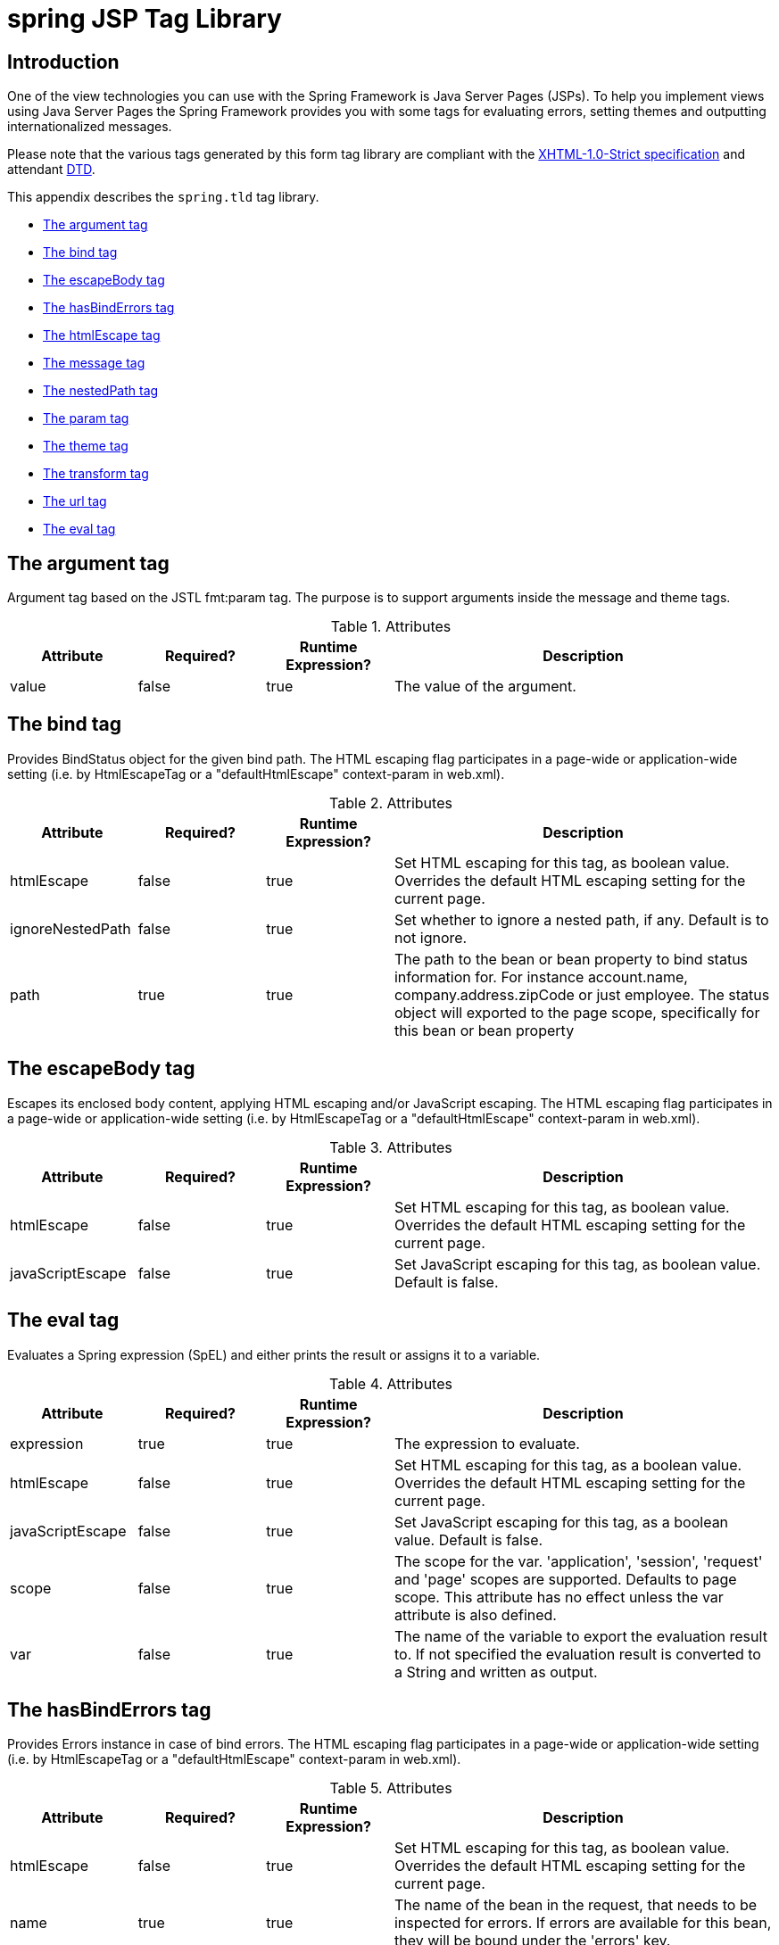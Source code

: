 [[spring-tld]]
= spring JSP Tag Library


[[spring.tld-intro]]
== Introduction
One of the view technologies you can use with the Spring Framework is Java Server Pages
(JSPs). To help you implement views using Java Server Pages the Spring Framework
provides you with some tags for evaluating errors, setting themes and outputting
internationalized messages.

Please note that the various tags generated by this form tag library are compliant with
the http://www.w3.org/TR/xhtml1/[XHTML-1.0-Strict specification] and attendant
http://www.w3.org/TR/xhtml1/dtds.html#a_dtd_XHTML-1.0-Strict[DTD].

This appendix describes the `spring.tld` tag library.

* <<spring.tld.argument>>
* <<spring.tld.bind>>
* <<spring.tld.escapeBody>>
* <<spring.tld.hasBindErrors>>
* <<spring.tld.htmlEscape>>
* <<spring.tld.message>>
* <<spring.tld.nestedPath>>
* <<spring.tld.param>>
* <<spring.tld.theme>>
* <<spring.tld.transform>>
* <<spring.tld.url>>
* <<spring.tld.eval>>




[[spring.tld.argument]]
== The argument tag

Argument tag based on the JSTL fmt:param tag. The purpose is to support arguments
inside the message and theme tags.

[[spring.tld.argument.table]]
[cols="1,1,1,3"]
.Attributes
|===
| Attribute| Required?| Runtime Expression?| Description

| value
| false
| true
| The value of the argument.
|===



[[spring.tld.bind]]
== The bind tag

Provides BindStatus object for the given bind path. The HTML escaping flag participates
in a page-wide or application-wide setting (i.e. by HtmlEscapeTag or a
"defaultHtmlEscape" context-param in web.xml).

[[spring.tld.bind.table]]
.Attributes
[cols="1,1,1,3"]
|===
| Attribute| Required?| Runtime Expression?| Description

| htmlEscape
| false
| true
| Set HTML escaping for this tag, as boolean value. Overrides the default HTML escaping
  setting for the current page.

| ignoreNestedPath
| false
| true
| Set whether to ignore a nested path, if any. Default is to not ignore.

| path
| true
| true
| The path to the bean or bean property to bind status information for. For instance
  account.name, company.address.zipCode or just employee. The status object will
  exported to the page scope, specifically for this bean or bean property
|===




[[spring.tld.escapeBody]]
== The escapeBody tag

Escapes its enclosed body content, applying HTML escaping and/or JavaScript escaping.
The HTML escaping flag participates in a page-wide or application-wide setting (i.e. by
HtmlEscapeTag or a "defaultHtmlEscape" context-param in web.xml).

[[spring.tld.escapeBody.table]]
.Attributes
[cols="1,1,1,3"]
|===
| Attribute| Required?| Runtime Expression?| Description

| htmlEscape
| false
| true
| Set HTML escaping for this tag, as boolean value. Overrides the default HTML escaping
  setting for the current page.

| javaScriptEscape
| false
| true
| Set JavaScript escaping for this tag, as boolean value. Default is false.
|===




[[spring.tld.eval]]
== The eval tag

Evaluates a Spring expression (SpEL) and either prints the result or assigns it to a
variable.

[[spring.tld.eval.table]]
[cols="1,1,1,3"]
.Attributes
|===
| Attribute| Required?| Runtime Expression?| Description

| expression
| true
| true
| The expression to evaluate.

| htmlEscape
| false
| true
| Set HTML escaping for this tag, as a boolean value. Overrides the default HTML
  escaping setting for the current page.

| javaScriptEscape
| false
| true
| Set JavaScript escaping for this tag, as a boolean value. Default is false.

| scope
| false
| true
| The scope for the var. 'application', 'session', 'request' and 'page' scopes are
  supported. Defaults to page scope. This attribute has no effect unless the var
  attribute is also defined.

| var
| false
| true
| The name of the variable to export the evaluation result to. If not specified the
  evaluation result is converted to a String and written as output.
|===




[[spring.tld.hasBindErrors]]
== The hasBindErrors tag

Provides Errors instance in case of bind errors. The HTML escaping flag participates in
a page-wide or application-wide setting (i.e. by HtmlEscapeTag or a "defaultHtmlEscape"
context-param in web.xml).

[[spring.tld.hasBindErrors.table]]
.Attributes
[cols="1,1,1,3"]
|===
| Attribute| Required?| Runtime Expression?| Description

| htmlEscape
| false
| true
| Set HTML escaping for this tag, as boolean value. Overrides the default HTML escaping
  setting for the current page.

| name
| true
| true
| The name of the bean in the request, that needs to be inspected for errors. If errors
  are available for this bean, they will be bound under the 'errors' key.
|===




[[spring.tld.htmlEscape]]
== The htmlEscape tag

Sets default HTML escape value for the current page. Overrides a "defaultHtmlEscape"
context-param in web.xml, if any.

[[spring.tld.htmlEscape.table]]
.Attributes
[cols="1,1,1,3"]
|===
| Attribute| Required?| Runtime Expression?| Description

| defaultHtmlEscape
| true
| true
| Set the default value for HTML escaping, to be put into the current PageContext.
|===




[[spring.tld.message]]
== The message tag

Retrieves the message with the given code, or text if code isn't resolvable. The HTML
escaping flag participates in a page-wide or application-wide setting (i.e. by
HtmlEscapeTag or a "defaultHtmlEscape" context-param in web.xml).

[[spring.tld.message.table]]
.Attributes
[cols="1,1,1,3"]
|===
| Attribute| Required?| Runtime Expression?| Description

| arguments
| false
| true
| Set optional message arguments for this tag, as a (comma-)delimited String (each
  String argument can contain JSP EL), an Object array (used as argument array), or a
  single Object (used as single argument).

| argumentSeparator
| false
| true
| The separator character to be used for splitting the arguments string value; defaults
  to a 'comma' (',').

| code
| false
| true
| The code (key) to use when looking up the message. If code is not provided, the text
  attribute will be used.

| htmlEscape
| false
| true
| Set HTML escaping for this tag, as boolean value. Overrides the default HTML escaping
  setting for the current page.

| javaScriptEscape
| false
| true
| Set JavaScript escaping for this tag, as boolean value. Default is false.

| message
| false
| true
| A MessageSourceResolvable argument (direct or through JSP EL). Fits nicely when used
  in conjunction with Spring's own validation error classes which all implement the
  MessageSourceResolvable interface. For example, this allows you to iterate over all of
  the errors in a form, passing each error (using a runtime expression) as the value of
  this 'message' attribute, thus effecting the easy display of such error messages.

| scope
| false
| true
| The scope to use when exporting the result to a variable. This attribute is only used
  when var is also set. Possible values are page, request, session and application.

| text
| false
| true
| Default text to output when a message for the given code could not be found. If both
  text and code are not set, the tag will output null.

| var
| false
| true
| The string to use when binding the result to the page, request, session or application
  scope. If not specified, the result gets outputted to the writer (i.e. typically
  directly to the JSP).
|===




[[spring.tld.nestedPath]]
== The nestedPath tag

Sets a nested path to be used by the bind tag's path.

[[spring.tld.nestedPath.table]]
.Attributes
[cols="1,1,1,3"]
|===
| Attribute| Required?| Runtime Expression?| Description

| path
| true
| true
| Set the path that this tag should apply. E.g. 'customer' to allow bind paths like
  'address.street' rather than 'customer.address.street'.
|===




[[spring.tld.param]]
== The param tag

Parameter tag based on the JSTL c:param tag. The sole purpose is to support params
inside the url tag.

[[spring.tld.param.table]]
[cols="1,1,1,3"]
.Attributes
|===
| Attribute| Required?| Runtime Expression?| Description

| name
| true
| true
| The name of the parameter.

| value
| false
| true
| The value of the parameter.
|===



[[spring.tld.theme]]
== The theme tag

Retrieves the theme message with the given code, or text if code isn't resolvable. The
HTML escaping flag participates in a page-wide or application-wide setting (i.e. by
HtmlEscapeTag or a "defaultHtmlEscape" context-param in web.xml).

[[spring.tld.theme.table]]
.Attributes
[cols="1,1,1,3"]
|===
| Attribute| Required?| Runtime Expression?| Description

| arguments
| false
| true
| Set optional message arguments for this tag, as a (comma-)delimited String (each
  String argument can contain JSP EL), an Object array (used as argument array), or a
  single Object (used as single argument).

| argumentSeparator
| false
| true
| The separator character to be used for splitting the arguments string value; defaults
  to a 'comma' (',').

| code
| false
| true
| The code (key) to use when looking up the message. If code is not provided, the text
  attribute will be used.

| htmlEscape
| false
| true
| Set HTML escaping for this tag, as boolean value. Overrides the default HTML escaping
  setting for the current page.

| javaScriptEscape
| false
| true
| Set JavaScript escaping for this tag, as boolean value. Default is false.

| message
| false
| true
| A MessageSourceResolvable argument (direct or through JSP EL).

| scope
| false
| true
| The scope to use when exporting the result to a variable. This attribute is only used
  when var is also set. Possible values are page, request, session and application.

| text
| false
| true
| Default text to output when a message for the given code could not be found. If both
  text and code are not set, the tag will output null.

| var
| false
| true
| The string to use when binding the result to the page, request, session or application
  scope. If not specified, the result gets outputted to the writer (i.e. typically
  directly to the JSP).
|===




[[spring.tld.transform]]
== The transform tag

Provides transformation of variables to Strings, using an appropriate custom
PropertyEditor from BindTag (can only be used inside BindTag). The HTML escaping flag
participates in a page-wide or application-wide setting (i.e. by HtmlEscapeTag or a
'defaultHtmlEscape' context-param in web.xml).

[[spring.tld.transform.table]]
.Attributes
[cols="1,1,1,3"]
|===
| Attribute| Required?| Runtime Expression?| Description

| htmlEscape
| false
| true
| Set HTML escaping for this tag, as boolean value. Overrides the default HTML escaping
  setting for the current page.

| scope
| false
| true
| The scope to use when exported the result to a variable. This attribute is only used
  when var is also set. Possible values are page, request, session and application.

| value
| true
| true
| The value to transform. This is the actual object you want to have transformed (for
  instance a Date). Using the PropertyEditor that is currently in use by the
  'spring:bind' tag.

| var
| false
| true
| The string to use when binding the result to the page, request, session or application
  scope. If not specified, the result gets outputted to the writer (i.e. typically
  directly to the JSP).
|===




[[spring.tld.url]]
== The url tag

Creates URLs with support for URI template variables, HTML/XML escaping, and Javascript
escaping. Modeled after the JSTL c:url tag with backwards compatibility in mind.

[[spring.tld.url.table]]
.Attributes
[cols="1,1,1,3"]
|===
| Attribute| Required?| Runtime Expression?| Description

| value
| true
| true
| The URL to build. This value can include template {placeholders} that are replaced
  with the URL encoded value of the named parameter. Parameters must be defined using
  the param tag inside the body of this tag.

| context
| false
| true
| Specifies a remote application context path. The default is the current application
  context path.

| var
| false
| true
| The name of the variable to export the URL value to. If not specified the URL is
  written as output.

| scope
| false
| true
| The scope for the var. 'application', 'session', 'request' and 'page' scopes are
  supported. Defaults to page scope. This attribute has no effect unless the var
  attribute is also defined.

| htmlEscape
| false
| true
| Set HTML escaping for this tag, as a boolean value. Overrides the default HTML
  escaping setting for the current page.

| javaScriptEscape
| false
| true
| Set JavaScript escaping for this tag, as a boolean value. Default is false.
|===

